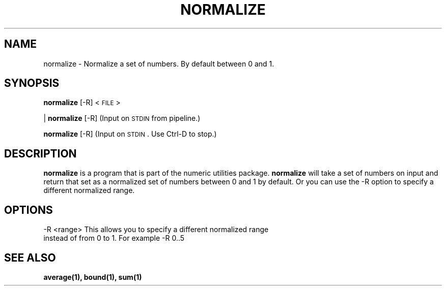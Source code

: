 
.\"
.TH NORMALIZE 1 "April,2011" "" "man page"
.SH NAME
normalize - Normalize a set of numbers. By default between 0 and 1.
.SH SYNOPSIS
\&\fBnormalize\fR [\-R] <\s-1FILE\s0>
.PP
| \fBnormalize\fR [\-R]    (Input on \s-1STDIN\s0 from pipeline.)
.PP
\&\fBnormalize\fR [\-R]      (Input on \s-1STDIN\s0.  Use Ctrl-D to stop.)
.SH DESCRIPTION
.B normalize 
is a program that is part of the numeric utilities package. 
.B normalize 
will take a set of numbers on input and return that set as a normalized set of numbers between 0 and 1 by default. 
Or you can use the -R option to specify a different normalized range.
.SH OPTIONS
.TP
-R <range>   This allows you to specify a different normalized range instead of from 0 to 1. For example -R 0..5
.SH SEE ALSO
.BR average(1),
.BR bound(1),
.BR sum(1)

